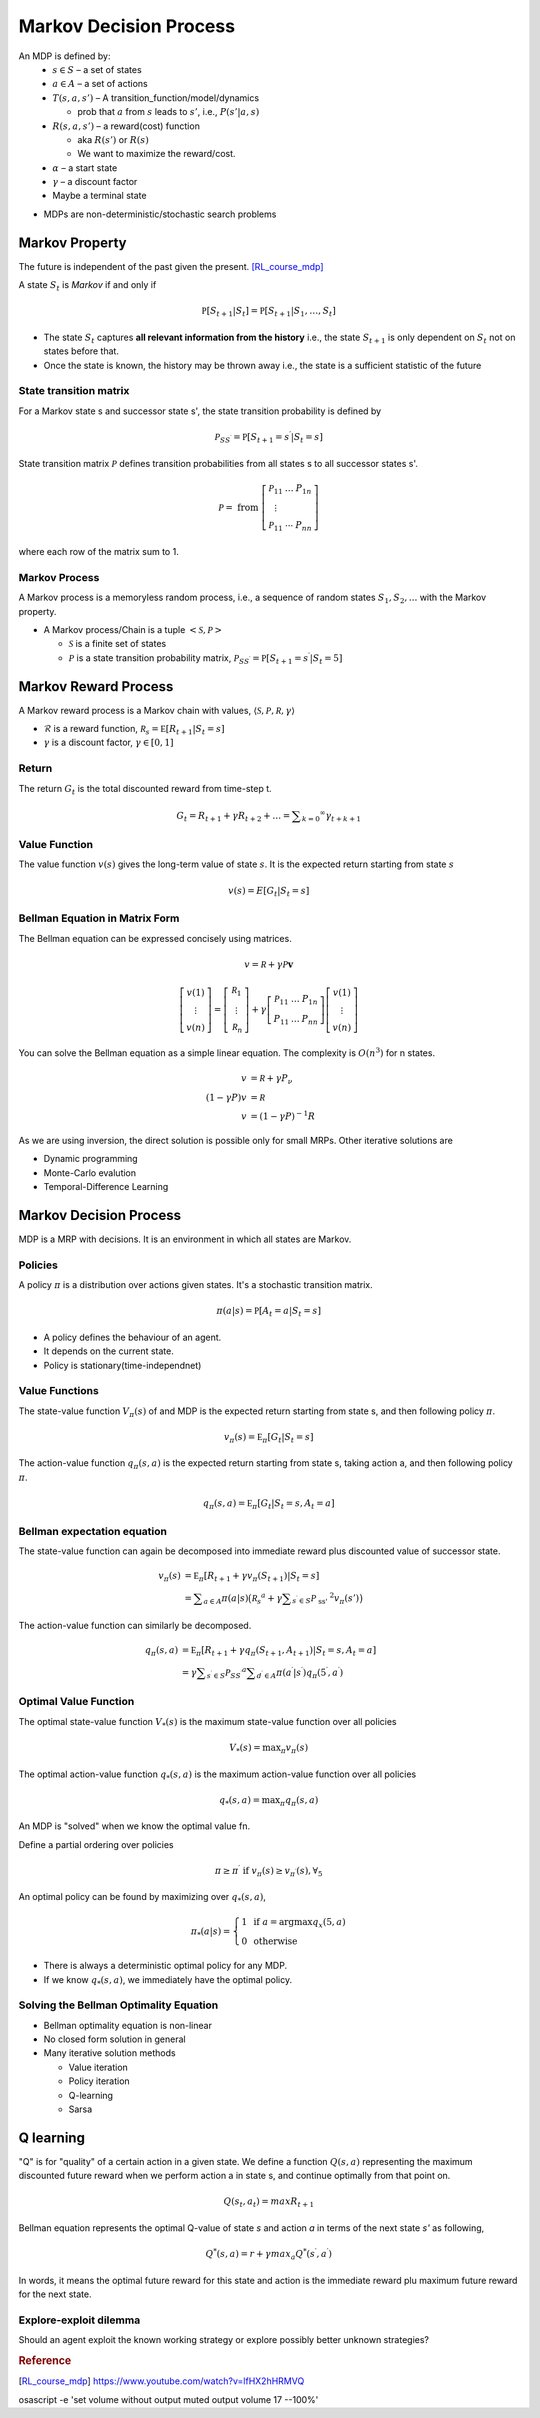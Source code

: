 =======================
Markov Decision Process
=======================

An MDP is defined by:
  * :math:`s \in S` – a set of states 
  * :math:`a \in A` – a set of actions 
  * :math:`T(s,a,s')` – A transition_function/model/dynamics

    * prob that :math:`a` from :math:`s` leads to :math:`s'`, i.e., :math:`P(s'|a,s)`

  * :math:`R(s,a,s')` – a reward(cost) function 

    * aka :math:`R(s')` or :math:`R(s)`
    * We want to maximize the reward/cost.

  * :math:`\alpha` – a start state
  * :math:`\gamma` – a discount factor
  * Maybe a terminal state

* MDPs are non-deterministic/stochastic search problems

Markov Property
===============
The future is independent of the past given the present. [RL_course_mdp]_

A state :math:`S_t` is *Markov* if and only if

.. math::
  \mathbb { P } \left[ S _ { t + 1} | S _ { t } \right] = \mathbb { P } \left[ S _ { t + 1} | S _ { 1} ,\dots ,S _ { t } \right]

* The state :math:`S_t` captures **all relevant information from the history** i.e., the state :math:`S_{t+1}` is only dependent on :math:`S_t` not on states before that.
* Once the state is known, the history may be thrown away i.e., the state is a sufficient statistic of the future

State transition matrix
#######################
For a Markov state s and successor state s', the state transition probability is defined by 

.. math::
  \mathcal { P } _ { S S ^ { \prime } } = \mathbb { P } \left[ S _ { t + 1} = s ^ { \prime } | S _ { t } = s \right]

State transition matrix :math:`\mathcal { P }` defines transition probabilities from all states s to all successor states s'.

.. math::
  \mathcal { P } = \text{ from } \left[ \begin{array} { c c c } { \mathcal { P } _ { 11} } & { \dots } & { P _ { 1n } } \\ { \vdots } & { } & { } \\ { \mathcal { P } _ { 11} } & { \cdots } & { P _ { n n } } \end{array} \right]
  
where each row of the matrix sum to 1.

Markov Process
##############

A Markov process is a memoryless random process, i.e., a sequence of random states :math:`S_1,S_2,...` with the Markov property.

* A Markov process/Chain is a tuple :math:`<\mathcal{S}, \mathcal{P}>`
  
  * :math:`\mathcal{S}` is a finite set of states
  * :math:`\mathcal{P}` is a state transition probability matrix, :math:`\mathcal { P } _ { S S ^ { \prime } } = \mathbb { P } \left[ S _ { t + 1} = s ^ { \prime } | S _ { t } = 5\right]`


Markov Reward Process
=====================
A Markov reward process is a Markov chain with values, :math:`\langle \mathcal { S } ,\mathcal { P } ,\mathcal { R } ,\gamma \rangle`

* :math:`\mathcal{R}` is a reward function, :math:`\mathcal { R } _ { s } = \mathbb { E } \left[ R _ { t + 1} | S _ { t } = s \right]`
* :math:`\gamma` is a discount factor, :math:`\gamma \in [ 0,1]`

Return
######
The return :math:`G_t` is the total discounted reward from time-step t.

.. math::
  G _ { t } = R _ { t + 1} + \gamma R _ { t + 2} + \ldots = \sum _ { k = 0} ^ { \infty } \gamma _ { t + k + 1}


Value Function
##############
The value function :math:`v(s)` gives the long-term value of state :math:`s`.  It is the expected return starting from state :math:`s`

.. math::
  v ( s ) = E \left[ G _ { t } | S _ { t } = s \right]

.. math::

Bellman Equation in Matrix Form
###############################
The Bellman equation can be expressed concisely using matrices.

.. math::
  v = \mathcal { R } + \gamma \mathcal { P } \mathbf { v }

.. math::
  \left[ \begin{array} { l } { v ( 1) } \\ { \vdots } \\ { v ( n ) } \end{array} \right] = \left[ \begin{array} { l } { \mathcal { R } _ { 1} } \\ { \vdots } \\ { \mathcal { R } _ { n } } \end{array} \right] + \gamma \left[ \begin{array} { c c c } { \mathcal { P } _ { 11} } & { \dots } & { P _ { 1n } } \\ { P _ { 11} } & { \dots } & { P _ { n n } } \end{array} \right] \left[ \begin{array} { l } { v ( 1) } \\ { \vdots } \\ { v ( n ) } \end{array} \right]

You can solve the Bellman equation as a simple linear equation. The complexity is :math:`O \left( n ^ { 3} \right)` for n states. 

.. math::
  \begin{align}
  v &= \mathcal { R } + \gamma P _ { \nu } \\
  ( 1- \gamma P ) v &= \mathcal { R } \\
  v &= ( 1- \gamma P ) ^ { - 1} R
  \end{align}

As we are using inversion, the direct solution is possible only for small MRPs. Other iterative solutions are

* Dynamic programming
* Monte-Carlo evalution
* Temporal-Difference Learning

Markov Decision Process
=======================
MDP is a MRP with decisions. It is an environment in which all states are Markov.


Policies
########
A policy :math:`\pi` is a distribution over actions given states. It's a stochastic transition matrix.

.. math::
  \pi ( a | s ) = \mathbb { P } \left[ A _ { t } = a | S _ { t } = s \right]


* A policy defines the behaviour of an agent.
* It depends on the current state.
* Policy is stationary(time-independnet)

Value Functions
###############
The state-value function :math:`V _ { \pi } ( s )` of and MDP is the expected return starting from state s, and then following policy :math:`\pi`.

.. math::
  v _ { \pi } ( s ) = \mathbb { E } _ { \pi } \left[ G _ { t } | S _ { t } = s \right]

The action-value function :math:`q _ { \pi } ( s,a )` is the expected return starting from state s, taking action a, and then following policy :math:`\pi`.

.. math::
  q _ { \pi } ( s,a ) = \mathbb { E } _ { \pi } \left[ G _ { t } | S _ { t } = s ,A _ { t } = a \right]


Bellman expectation equation
############################
The state-value function can again be decomposed into immediate reward plus discounted value of successor state.

.. math::
  \begin{align}
  v _ { \pi } ( s ) &= \mathbb { E } _ { \pi } \left[ R _ { t + 1} + \gamma v _ { \pi } \left( S _ { t + 1} \right) | S _ { t } = s \right] \\
  &= \sum _ { a \in A } \pi ( a | s )   \big( \mathcal{ R }_{ s } ^ { a } +   \gamma \sum _ { s^{ \prime } \in S } \mathcal { P } _ { \text{ ss' } } ^ { 2} v _ { \pi } ( s' ) \big)
  \end{align}

The action-value function can similarly be decomposed.

.. math::
  \begin{align}
  q _ { \pi } ( s,a ) &= \mathbb { E } _ { \pi } \left[ R _ { t + 1} + \gamma q _ { \pi } \left( S _ { t + 1} ,A _ { t + 1} \right) | S _ { t } = s ,A _ { t } = a \right] \\
  &= \gamma \sum _ { s ^ { \prime } \in S } \mathcal { P } _ { S S ^ { \prime } } ^ { a } \sum _ { d ^ { \prime } \in A } \pi \left( a ^ { \prime } | s ^ { \prime } \right) q _ { \pi } \left( 5^ { \prime } ,a ^ { \prime } \right)
  \end{align}

Optimal Value Function
######################
The optimal state-value function :math:`V _ { * } ( s )` is the maximum state-value function over all policies

.. math::
  V _ { * } ( s ) = \max _ { \pi } v _ { \pi } ( s )

The optimal action-value function :math:`q_* ( s,a )` is the maximum action-value function over all policies

.. math::
  q_* ( s,a ) = \max _ { \pi } q _ { \pi } ( s,a )

An MDP is "solved" when we know the optimal value fn.

Define a partial ordering over policies

.. math::
  \pi \geq \pi ^ { \prime } \text{ if } v _ { \pi } ( s ) \geq v _ { \pi ^ { \prime } } ( s ) ,\forall _ { 5}

An optimal policy can be found by maximizing over :math:`q_* ( s,a )`,

.. math::
  \pi _ { * } ( a | s ) = \left\{ \begin{array} { l l } { 1} & { \text{ if } a = \operatorname{arg} \max q _ { x } ( 5,a ) } \\ { 0} & { \text{ otherwise } } \end{array} \right.

* There is always a deterministic optimal policy for any MDP.
* If we know :math:`q_* ( s,a )`, we immediately have the optimal policy.

Solving the Bellman Optimality Equation
#######################################

* Bellman optimality equation is non-linear
* No closed form solution in general
* Many iterative solution methods
  
  * Value iteration
  * Policy iteration
  * Q-learning
  * Sarsa








Q learning
==========
"Q" is for "quality" of a certain action in a given state.
We define a function :math:`Q \left( s ,a  \right)` representing the maximum discounted future reward when we perform action a in state s, and continue optimally from that point on.

.. math::
	Q \left( s _ { t } ,a _ { t } \right) = m a x R _ { t + 1}


Bellman equation represents the optimal Q-value of state *s* and action *a* in terms of the next state *s'* as following,

.. math::
	Q ^ { * } ( s ,a ) = r + \gamma m a x _ { a } Q ^ { * } \left( s ^ { \prime } ,a ^ { \prime } \right)

In words, it means the optimal future reward for this state and action is the immediate reward plu maximum future reward for the next state.


Explore-exploit dilemma
#######################
Should an agent exploit the known working strategy or explore possibly better unknown strategies?


.. rubric:: Reference

.. [RL_course_mdp] https://www.youtube.com/watch?v=lfHX2hHRMVQ


osascript -e 'set volume without output muted output volume 17 --100%'